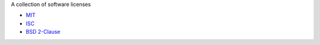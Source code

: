 A collection of software licenses

* `MIT <http://en.wikipedia.org/wiki/MIT_License>`_
* `ISC <http://en.wikipedia.org/wiki/ISC_License>`_
* `BSD 2-Clause <http://en.wikipedia.org/wiki/BSD_licenses#2-clause_license_.28.22Simplified_BSD_License.22_or_.22FreeBSD_License.22.29>`_
